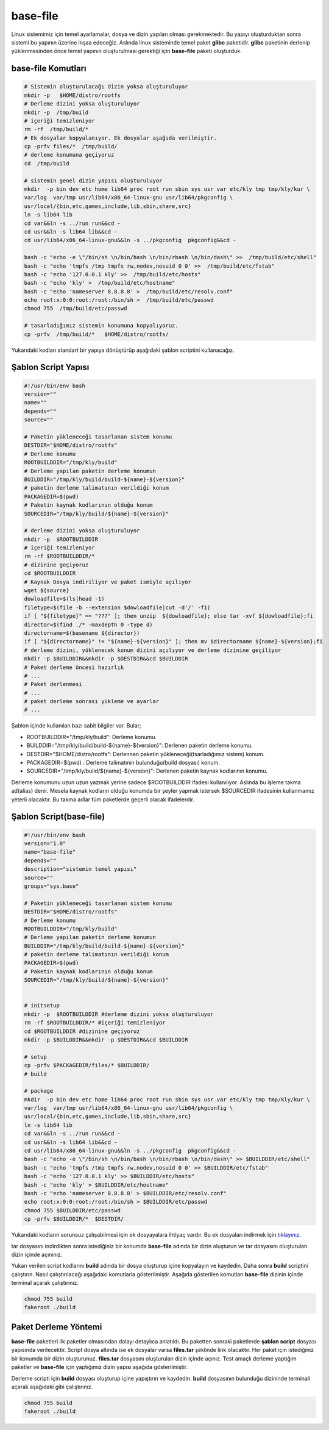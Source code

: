 base-file
+++++++++

Linux sistemimiz için temel ayarlamalar, dosya ve dizin yapıları olması gerekmektedir. Bu yapıyı oluşturduktan sonra sistemi bu yapının üzerine inşaa edeceğiz. Aslında linux sisteminde temel paket **glibc** paketidir. **glibc** paketinin derlenip yüklenmesinden önce temel yapının oluşturulması gerektiği için **base-file** paketi oluşturduk. 

**base-file Komutları**
-----------------------

.. code-block:: shell
	
	# Sistemin oluşturulacağı dizin yoksa oluşturuluyor
	mkdir -p   $HOME/distro/rootfs
	# Derleme dizini yoksa oluşturuluyor
	mkdir -p  /tmp/build
	# içeriği temizleniyor 	
	rm -rf  /tmp/build/* 
	# Ek dosyalar kopyalanıyor. Ek dosyalar aşağıda verilmiştir.
	cp -prfv files/*  /tmp/build/
	# derleme konumuna geçiyoruz
	cd  /tmp/build
	
	# sistemin genel dizin yapısı oluşturuluyor
	mkdir  -p bin dev etc home lib64 proc root run sbin sys usr var etc/kly tmp tmp/kly/kur \
	var/log  var/tmp usr/lib64/x86_64-linux-gnu usr/lib64/pkgconfig \
	usr/local/{bin,etc,games,include,lib,sbin,share,src}
	ln -s lib64 lib
	cd var&&ln -s ../run run&&cd -
	cd usr&&ln -s lib64 lib&&cd -
	cd usr/lib64/x86_64-linux-gnu&&ln -s ../pkgconfig  pkgconfig&&cd -

	bash -c "echo -e \"/bin/sh \n/bin/bash \n/bin/rbash \n/bin/dash\" >>  /tmp/build/etc/shell"
	bash -c "echo 'tmpfs /tmp tmpfs rw,nodev,nosuid 0 0' >>  /tmp/build/etc/fstab"
	bash -c "echo '127.0.0.1 kly' >>  /tmp/build/etc/hosts"
	bash -c "echo 'kly' >  /tmp/build/etc/hostname"
	bash -c "echo 'nameserver 8.8.8.8' >  /tmp/build/etc/resolv.conf"
	echo root:x:0:0:root:/root:/bin/sh >  /tmp/build/etc/passwd
	chmod 755  /tmp/build/etc/passwd
	
	# tasarladığımız sistemin konumuna kopyalıyoruz.
	cp -prfv  /tmp/build/*   $HOME/distro/rootfs/
	
Yukarıdaki kodları standart bir yapıya dönüştürüp aşağıdaki şablon scriptini kullanacağız.

Şablon Script Yapısı
--------------------

.. code-block:: shell
	
	#!/usr/bin/env bash
	version=""
	name=""
	depends=""
	source=""

	# Paketin yükleneceği tasarlanan sistem konumu
	DESTDIR="$HOME/distro/rootfs"
	# Derleme konumu
	ROOTBUILDDIR="/tmp/kly/build"
	# Derleme yapılan paketin derleme konumun
	BUILDDIR="/tmp/kly/build/build-${name}-${version}" 
	# paketin derleme talimatının verildiği konum
	PACKAGEDIR=$(pwd) 
	# Paketin kaynak kodlarının olduğu konum
	SOURCEDIR="/tmp/kly/build/${name}-${version}" 
	
	# derleme dizini yoksa oluşturuluyor
	mkdir -p  $ROOTBUILDDIR
	# içeriği temizleniyor 
	rm -rf $ROOTBUILDDIR/*
	# dizinine geçiyoruz 
	cd $ROOTBUILDDIR
	# Kaynak Dosya indiriliyor ve paket ismiyle açılıyor
	wget ${source}
	dowloadfile=$(ls|head -1)
	filetype=$(file -b --extension $dowloadfile|cut -d'/' -f1)
	if [ "${filetype}" == "???" ]; then unzip  ${dowloadfile}; else tar -xvf ${dowloadfile};fi
	director=$(find ./* -maxdepth 0 -type d)
	directorname=$(basename ${director})
	if [ "${directorname}" != "${name}-${version}" ]; then mv $directorname ${name}-${version};fi
	# derleme dizini, yüklenecek konum dizini açılıyor ve derleme dizinine geçiliyor
	mkdir -p $BUILDDIR&&mkdir -p $DESTDIR&&cd $BUILDDIR
	# Paket derleme öncesi hazırlık
	# ...
	# Paket derlenmesi
	# ...
	# paket derleme sonrası yükleme ve ayarlar
	# ...



Şablon içinde kullanılan bazı sabit bilgiler var. Bular;

- ROOTBUILDDIR="/tmp/kly/build": Derleme konumu.
- BUILDDIR="/tmp/kly/build/build-${name}-${version}": Derlenen paketin derleme konumu.
- DESTDIR="$HOME/distro/rootfs": Derlennen paketin yükleneceği(tsarladığımız sistem) konum.
- PACKAGEDIR=$(pwd) : Derleme talimatının bulunduğu(build dosyası) konum.
- SOURCEDIR="/tmp/kly/build/${name}-${version}": Derlenen paketin kaynak kodlarının konumu.

Derleme konumunu uzun uzun yazmak yerine sadece $ROOTBUILDDIR ifadesi kullanılıyor. Aslında bu işleme takma ad(alias) denir. Mesela kaynak kodların olduğu konumda bir şeyler yapmak istersek $SOURCEDIR ifadesinin kullanmamız yeterli olacaktır. Bu takma adlar tüm paketlerde geçerli olacak ifadelerdir.

.. raw:: pdf

   PageBreak
   
Şablon Script(base-file)
------------------------

.. code-block:: shell

	#!/usr/bin/env bash
	version="1.0"
	name="base-file"
	depends=""
	description="sistemin temel yapısı"
	source=""
	groups="sys.base"

	# Paketin yükleneceği tasarlanan sistem konumu
	DESTDIR="$HOME/distro/rootfs"
	# Derleme konumu
	ROOTBUILDDIR="/tmp/kly/build"
	# Derleme yapılan paketin derleme konumun
	BUILDDIR="/tmp/kly/build/build-${name}-${version}" 
	# paketin derleme talimatının verildiği konum
	PACKAGEDIR=$(pwd) 
	# Paketin kaynak kodlarının olduğu konum
	SOURCEDIR="/tmp/kly/build/${name}-${version}" 
	

	# initsetup 
	mkdir -p  $ROOTBUILDDIR #derleme dizini yoksa oluşturuluyor
	rm -rf $ROOTBUILDDIR/* #içeriği temizleniyor
	cd $ROOTBUILDDIR #dizinine geçiyoruz
	mkdir -p $BUILDDIR&&mkdir -p $DESTDIR&&cd $BUILDDIR
	
	# setup
	cp -prfv $PACKAGEDIR/files/* $BUILDDIR/	
	# build
	
	# package
	mkdir  -p bin dev etc home lib64 proc root run sbin sys usr var etc/kly tmp tmp/kly/kur \
	var/log  var/tmp usr/lib64/x86_64-linux-gnu usr/lib64/pkgconfig \
	usr/local/{bin,etc,games,include,lib,sbin,share,src}
	ln -s lib64 lib
	cd var&&ln -s ../run run&&cd -
	cd usr&&ln -s lib64 lib&&cd -
	cd usr/lib64/x86_64-linux-gnu&&ln -s ../pkgconfig  pkgconfig&&cd -
	bash -c "echo -e \"/bin/sh \n/bin/bash \n/bin/rbash \n/bin/dash\" >> $BUILDDIR/etc/shell"
	bash -c "echo 'tmpfs /tmp tmpfs rw,nodev,nosuid 0 0' >> $BUILDDIR/etc/fstab"
	bash -c "echo '127.0.0.1 kly' >> $BUILDDIR/etc/hosts"
	bash -c "echo 'kly' > $BUILDDIR/etc/hostname"
	bash -c "echo 'nameserver 8.8.8.8' > $BUILDDIR/etc/resolv.conf"
	echo root:x:0:0:root:/root:/bin/sh > $BUILDDIR/etc/passwd
	chmod 755 $BUILDDIR/etc/passwd
	cp -prfv $BUILDDIR/*  $DESTDIR/

Yukarıdaki kodların sorunsuz çalışabilmesi için ek dosyayalara ihtiyaç vardır. Bu ek dosyaları indirmek için `tıklayınız. <https://kendilinuxunuyap.github.io/_static/files/base-file/files.tar>`_

tar dosyasını indirdikten sonra istediğiniz bir konumda **base-file** adında bir dizin oluşturun ve tar dosyasını oluşturulan dizin içinde açınınız. 

Yukarı verilen script kodlarını **build** adında bir dosya oluşturup içine kopyalayın ve kaydedin. Daha sonra **build** scriptini çalıştırın. Nasıl çalıştırılacağı aşağıdaki komutlarla gösterilmiştir. Aşağıda gösterilen komutları **base-file** dizinin içinde terminal açarak çalıştırınız.

.. code-block:: shell
	
	chmod 755 build
	fakeroot ./build


.. raw:: pdf

   PageBreak
   	
   	
Paket Derleme Yöntemi
---------------------

**base-file** paketleri ilk paketler olmasından dolayı detaylıca anlatıldı. Bu paketten sonraki paketlerde **şablon script** dosyası yapısında verilecektir. Script dosya altında ise ek dosyalar varsa **files.tar** şeklinde link olacaktır. Her paket için istediğiniz bir konumda bir dizin oluşturunuz. **files.tar** dosyasını oluşturulan dizin içinde açınız. Test amaçlı derleme yaptığım paketler ve **base-file** için yaptığımız dizin yapısı aşağıda gösterilmiştir.

.. image:: /_static/images/base-file-0.png
  	:width: 600


Derleme scripti için **build** dosyası oluşturup içine yapıştırın ve kaydedin. 
**build**  dosyasının bulunduğu dizininde terminali açarak aşağıdaki gibi çalıştırınız.

.. code-block:: shell
	
	chmod 755 build
	fakeroot ./build

.. raw:: pdf

   PageBreak

